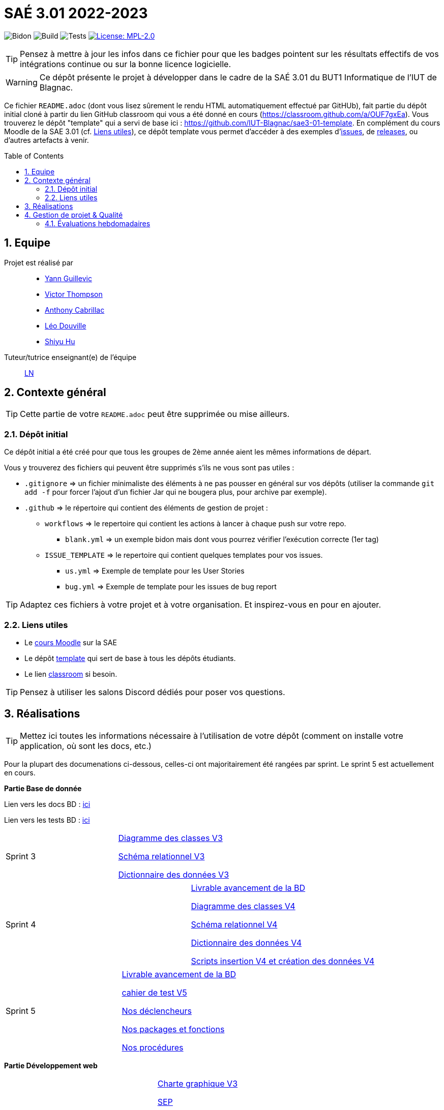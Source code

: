 = SAÉ 3.01 2022-2023
:icons: font
:models: models
:experimental:
:incremental:
:numbered:
:toc: macro
:window: _blank
:correction!:

// Useful definitions
:asciidoc: http://www.methods.co.nz/asciidoc[AsciiDoc]
:icongit: icon:git[]
:git: http://git-scm.com/[{icongit}]
:plantuml: https://plantuml.com/fr/[plantUML]
:vscode: https://code.visualstudio.com/[VS Code]

ifndef::env-github[:icons: font]
// Specific to GitHub
ifdef::env-github[]
:correction:
:!toc-title:
:caution-caption: :fire:
:important-caption: :exclamation:
:note-caption: :paperclip:
:tip-caption: :bulb:
:warning-caption: :warning:
:icongit: Git
endif::[]

// /!\ A MODIFIER !!!
:baseURL: https://github.com/IUT-Blagnac/sae3-01-template

// Tags
image:{baseURL}/actions/workflows/blank.yml/badge.svg[Bidon] 
image:{baseURL}/actions/workflows/build.yml/badge.svg[Build] 
image:{baseURL}/actions/workflows/tests.yml/badge.svg[Tests] 
image:https://img.shields.io/badge/License-MPL%202.0-brightgreen.svg[License: MPL-2.0, link="https://opensource.org/licenses/MPL-2.0"]
//---------------------------------------------------------------

TIP: Pensez à mettre à jour les infos dans ce fichier pour que les badges pointent sur les résultats effectifs de vos intégrations continue ou sur la bonne licence logicielle.

WARNING: Ce dépôt présente le projet à développer dans le cadre de la SAÉ 3.01 du BUT1 Informatique de l'IUT de Blagnac.

Ce fichier `README.adoc` (dont vous lisez sûrement le rendu HTML automatiquement effectué par GitHUb), fait partie du dépôt initial cloné à partir du lien GitHub classroom qui vous a été donné en cours (https://classroom.github.com/a/OUF7gxEa).
Vous trouverez le dépôt "template" qui a servi de base ici : https://github.com/IUT-Blagnac/sae3-01-template. En complément du cours Moodle de la SAE 3.01 (cf. <<liensUtiles>>), ce dépôt template vous permet d'accéder à des exemples d'https://github.com/IUT-Blagnac/sae3-01-template/issues[issues], de https://github.com/IUT-Blagnac/sae3-01-template/releases[releases], ou d'autres artefacts à venir.

toc::[]

== Equipe

Projet est réalisé par::

- https://github.com/Yann-cmd[Yann Guillevic]
- https://github.com/VictorThompsonKeyl[Victor Thompson]
- https://github.com/Anthonycbrl[Anthony Cabrillac]
- https://github.com/leosae06[Léo Douville]
- https://github.com/SylvainHsy[Shiyu Hu]

Tuteur/tutrice enseignant(e) de l'équipe:: mailto:laurent.nonne@univ-tlse2.fr[LN]

== Contexte général

TIP: Cette partie de votre `README.adoc` peut être supprimée ou mise ailleurs.

=== Dépôt initial

Ce dépôt initial a été créé pour que tous les groupes de 2ème année aient les mêmes informations de départ.

Vous y trouverez des fichiers qui peuvent être supprimés s'ils ne vous sont pas utiles :

- `.gitignore` => un fichier minimaliste des éléments à ne pas pousser en général sur vos dépôts (utiliser la commande `git add -f` pour forcer l'ajout d'un fichier Jar qui ne bougera plus, pour archive par exemple).
- `.github` => le répertoire qui contient des éléments de gestion de projet :
** `workflows` => le repertoire qui contient les actions à lancer à chaque push sur votre repo. 
*** `blank.yml` => un exemple bidon mais dont vous pourrez vérifier l’exécution correcte (1er tag)
** `ISSUE_TEMPLATE` => le repertoire qui contient quelques templates pour vos issues.
*** `us.yml` => Exemple de template pour les User Stories
*** `bug.yml` => Exemple de template pour les issues de bug report

TIP: Adaptez ces fichiers à votre projet et à votre organisation. Et inspirez-vous en pour en ajouter.

[[liensUtiles]]
=== Liens utiles

- Le https://webetud.iut-blagnac.fr/course/view.php?id=841[cours Moodle] sur la SAE
- Le dépôt https://github.com/IUT-Blagnac/sae3-01-template[template] qui sert de base à tous les dépôts étudiants.
- Le lien https://classroom.github.com/a/OUF7gxEa[classroom] si besoin.

TIP: Pensez à utiliser les salons Discord dédiés pour poser vos questions.

== Réalisations 

TIP: Mettez ici toutes les informations nécessaire à l'utilisation de votre dépôt (comment on installe votre application, où sont les docs, etc.)

Pour la plupart des documenations ci-dessous, celles-ci ont majoritairement été rangées par sprint. Le sprint 5 est actuellement en cours.

**Partie Base de donnée**

Lien vers les docs BD : https://github.com/IUT-Blagnac/sae3-01-devapp-g1b-5/tree/master/Base%20de%20donn%C3%A9e[ici]

Lien vers les tests BD : https://github.com/IUT-Blagnac/sae3-01-devapp-g1b-5/blob/master/Base%20de%20donn%C3%A9e/Tests/Cahier%20de%20tests%20BD%20V1.adoc[ici]

[cols="1,1"]
|===
|Sprint 3
|https://github.com/IUT-Blagnac/sae3-01-devapp-g1b-5/blob/master/Base%20de%20donn%C3%A9e/Sprint%203/DiagrammeDesClasses%20V3%20G1B%20-%205.pdf[Diagramme des classes V3]

https://github.com/IUT-Blagnac/sae3-01-devapp-g1b-5/blob/master/Base%20de%20donn%C3%A9e/Sprint%203/Sch%C3%A9ma%20relationnel%20V3%20G1B%20-%205.pdf[Schéma relationnel V3]

https://github.com/IUT-Blagnac/sae3-01-devapp-g1b-5/blob/master/Base%20de%20donn%C3%A9e/Sprint%203/dicoDonnee%20V3%20G1B%20-%205.pdf[Dictionnaire des données V3]
|===

[cols="1,1"]
|===
|Sprint 4
|https://github.com/IUT-Blagnac/sae3-01-devapp-g1b-5/blob/master/Base%20de%20donn%C3%A9e/Sprint%204/Avancement%20du%20projet%20Base%20de%20donn%C3%A9e%20Semaine%2050%20G1B%20-5.pdf[Livrable avancement de la BD]

https://github.com/IUT-Blagnac/sae3-01-devapp-g1b-5/blob/master/Base%20de%20donn%C3%A9e/Sprint%204/DiagrammeDesClasses%20V4%20G1B%20-%205.pdf[Diagramme des classes V4]

https://github.com/IUT-Blagnac/sae3-01-devapp-g1b-5/blob/master/Base%20de%20donn%C3%A9e/Sprint%204/Sch%C3%A9ma%20relationnel%20V4%20G1B%20-%205.pdf[Schéma relationnel V4]

https://github.com/IUT-Blagnac/sae3-01-devapp-g1b-5/blob/master/Base%20de%20donn%C3%A9e/Sprint%204/dicoDonnee%20V4%20G1B%20-%205.pdf[Dictionnaire des données V4]

https://github.com/IUT-Blagnac/sae3-01-devapp-g1b-5/tree/master/Base%20de%20donn%C3%A9e/Sprint%204/Scripts[Scripts insertion V4 et création des données V4]
|===

[cols="1,1"]
|===
|Sprint 5
|https://github.com/IUT-Blagnac/sae3-01-devapp-g1b-5/blob/master/Base%20de%20donn%C3%A9e/Sprint%205/Avancement%20du%20projet%20Base%20de%20donn%C3%A9e%20Semaine%2001.pdf[Livrable avancement de la BD]

https://github.com/IUT-Blagnac/sae3-01-devapp-g1b-5/blob/master/Base%20de%20donn%C3%A9e/Sprint%205/Cahier%20de%20tests%20BD%20V5.adoc[cahier de test V5]

https://github.com/IUT-Blagnac/sae3-01-devapp-g1b-5/blob/master/Base%20de%20donn%C3%A9e/Sprint%205/D%C3%A9clencheurs.txt[Nos déclencheurs]

https://github.com/IUT-Blagnac/sae3-01-devapp-g1b-5/blob/master/Base%20de%20donn%C3%A9e/Sprint%205/Package%20et%20fonction.txt[Nos packages et fonctions]

https://github.com/IUT-Blagnac/sae3-01-devapp-g1b-5/blob/master/Base%20de%20donn%C3%A9e/Sprint%205/Proc%C3%A9dures.txt[Nos procédures]
|===

**Partie Développement web**

[cols="1,1"]
|===
|Sprint 3
|https://github.com/IUT-Blagnac/sae3-01-devapp-g1b-5/blob/master/Site%20e-commerce%20Cheribou/assets/docs/Sprint%203/Charte_Graphique_PHP_G1B%20-%205.pdf[Charte graphique V3]

https://github.com/IUT-Blagnac/sae3-01-devapp-g1b-5/blob/master/Site%20e-commerce%20Cheribou/assets/docs/Sprint%203/SEP%20G1B%20-%205.pdf[SEP]

Header, footer, menus(avec css)

Charte graphique index.php(avec css)

Charte graphique panier.php(avec css)

|===

[cols="1,1"]
|===
|Sprint 4
|https://github.com/IUT-Blagnac/sae3-01-devapp-g1b-5/blob/master/Site%20e-commerce%20Cheribou/assets/docs/Sprint%204/Avancement%20du%20projet%20Dev%20Web%20semaine%2050%20G1B%20-%205.pdf[Livrable avancement du site web]

Début création interface principale
|===

[cols="1,1"]
|===
|Sprint 5
|https://github.com/IUT-Blagnac/sae3-01-devapp-g1b-5/blob/master/Site%20e-commerce%20Cheribou/assets/docs/Sprint%205/Avancement_du_projet_Dev_Web_semaine_01_G1B_-_5.pdf[Livrable avancement du site web]

Interface principale

Interface de configuration

Onglet config Seuils

Onglet config Frequence

Lecture/Affichage des données capteurs

Lecture/Affichage des données config

Modification fichier de config


|===

Lien vers les fichiers Dev Web : https://github.com/IUT-Blagnac/sae3-01-devapp-g1b-5/tree/master/Site%20e-commerce%20Cheribou[ici]

Lien vers les docs Dev Web : https://github.com/IUT-Blagnac/sae3-01-devapp-g1b-5/tree/master/Site%20e-commerce%20Cheribou/assets/docs[ici]

**Partie JAVA**

[cols="1,1"]
|===
|Sprint 4
|https://github.com/IUT-Blagnac/sae3-01-devapp-g1b-5/blob/master/Site%20e-commerce%20Cheribou/assets/docs/Sprint%204/Avancement%20du%20projet%20Dev%20Web%20semaine%2050%20G1B%20-%205.pdf[Livrable avancement du site web]

Charte graphique Bonbon.php (avec css)

Finalisation Header et footer

Charte graphique Contact.php (avec css)

Charte graphique Compte.php (avec css)
|===

[cols="1,1"]
|===
|Sprint 5
|https://github.com/IUT-Blagnac/sae3-01-devapp-g1b-5/blob/master/Site%20e-commerce%20Cheribou/assets/docs/Sprint%205/Avancement_du_projet_Dev_Web_semaine_01_G1B_-_5.pdf[Livrable avancement du site web]

Finalisation menus (PHP)

Finalisation Contact.php (PHP)

Finalisation index.php (PHP)

Finalisation Compte.php (PHP)

Finalisation Bonbon.php (PHP)

Finalisation InfosCompte.php (PHP)

Finalisation de modification des données client + sessions et cookies

Charte graphique detailProduit.php (avec css)
|===



**Partie Python**

Lien vers les programmes Python : https://github.com/IUT-Blagnac/sae3-01-devapp-g1b-5/tree/master/Programmes%20python[ici]

Lien vers les docs Python : https://github.com/IUT-Blagnac/sae3-01-devapp-g1b-5/tree/master/Programmes%20python/Docs%20Python[ici]

Quelques tests Python ont été codé pour vous permettre de tester le programmes principal. Vous pourrez les retrouver : 
https://github.com/IUT-Blagnac/sae3-01-devapp-g1b-5/tree/master/Programmes%20python/Tests[ici]

Notre programme Python utilise la librairie paho-mqtt. Si vous n'avez pas installé celle-ci sur Ubuntu, vous pouvez l'installer avec cette commande :
  `sudo pip3 install paho-mqtt`
  
[cols="1,1"]
|===
|Sprint 3
|Connexion aux services mqtt et extraction des données des capteurs

Réalisation d'un fichier de configuration

Ecriture des données dans un fichier texte

Gestion des seuils maximaux des données
|===

[cols="1,1"]
|===
|Sprint 4
|Gestion de la fréquence d'émission des données

Réalisation des premiers tests
|===

[cols="1,1"]
|===
|Sprint 5
|https://github.com/IUT-Blagnac/sae3-01-devapp-g1b-5/blob/master/Programmes%20python/Tests/Cahier%20de%20tests%20Python%20V5.adoc[Cahier de test Python V5]
|===


**Partie Gestion de projet**

[cols="1,1"]
|===
|Sprint 1
|https://github.com/IUT-Blagnac/sae3-01-devapp-g1b-5/blob/master/GPO/Sprint%201/CDCF.pdf[CDCF]

https://github.com/IUT-Blagnac/sae3-01-devapp-g1b-5/blob/master/GPO/Sprint%201/CDCT.pdf[CDCT]

https://github.com/IUT-Blagnac/sae3-01-devapp-g1b-5/blob/master/GPO/Sprint%201/DCE%20SAE.pdf[DCE]
|===

[cols="1,1"]
|===
|Sprint 2
|https://github.com/IUT-Blagnac/sae3-01-devapp-g1b-5/blob/master/GPO/Sprint%202/Speed%20Dating%20G1B%20-%205.pdf[Compte rendue du speed dating]
|===

[cols="1,1"]
|===
|Sprint 3
|https://github.com/IUT-Blagnac/sae3-01-devapp-g1b-5/blob/master/GPO/Sprint%203/Backlog%20de%20sprint%20(sprint%203).pdf[Backlog de sprint 3]

https://github.com/IUT-Blagnac/sae3-01-devapp-g1b-5/blob/master/GPO/Sprint%203/Compte%20rendu%20de%20r%C3%A9union%20G1B%20-%205.pdf[Compte rendue de réunion semaine 49]

https://github.com/IUT-Blagnac/sae3-01-devapp-g1b-5/blob/master/GPO/Sprint%203/Ordre%20Du%20Jour%20semaine%2049%20G1B%20-5.pdf[Ordre du jour semaine 49]
|===

[cols="1,1"]
|===
|Sprint 4
|https://github.com/IUT-Blagnac/sae3-01-devapp-g1b-5/blob/master/GPO/Sprint%204/Backlog%20de%20sprint%20(sprint%204).pdf[Backlog de sprint 4]

https://github.com/IUT-Blagnac/sae3-01-devapp-g1b-5/blob/master/GPO/Sprint%204/Compte%20rendu%20de%20r%C3%A9union%20semaine%2050%20G1B%20-5.pdf[Compte rendue de réunion semaine 50]

https://github.com/IUT-Blagnac/sae3-01-devapp-g1b-5/blob/master/GPO/Sprint%204/Ordre%20du%20Jour%20semaine%2050%20G1B%20-%205.pdf[Ordre du jour semaine 50]

https://github.com/IUT-Blagnac/sae3-01-devapp-g1b-5/blob/master/GPO/Sprint%204/Analyse%20semaine%2050%20G1B%20-5.pdf[Analyse semaine 50]
|===

[cols="1,1"]
|===
|Sprint 5
|https://github.com/IUT-Blagnac/sae3-01-devapp-g1b-5/blob/master/GPO/Sprint%205/Backlog%20de%20sprint%20(sprint%205).pdf[Backlog de sprint 5]

https://github.com/IUT-Blagnac/sae3-01-devapp-g1b-5/blob/master/GPO/Sprint%205/Compte%20rendu%20de%20r%C3%A9union%20semaine%2001%20G1B%20-5.pdf[Compte rendue de réunion semaine 01]

https://github.com/IUT-Blagnac/sae3-01-devapp-g1b-5/blob/master/GPO/Sprint%205/Ordre%20du%20Jour%20semaine%2001%20G1B%20-%205.pdf[Ordre du jour semaine 01]

https://github.com/IUT-Blagnac/sae3-01-devapp-g1b-5/blob/master/GPO/Sprint%205/Analyse%20semaine%2001%20G1B%20-5.pdf[Analyse semaine 01]
|===

== Gestion de projet & Qualité

Chaque sprint (semaine) vous devrez livrer une nouvelle version de votre application (release).
Utilisez pour cela les fonctionnalités de GitHub pour les https://docs.github.com/en/repositories/releasing-projects-on-github[Releases].

De plus ce fichier `README.adoc` devra être à jour des informations suivantes :

- Version courante : https://github.com/IUT-Blagnac/sae3-01-devapp-g1b-5/releases/tag/V3[V3]
- Lien vers la doc technique : https://github.com/IUT-Blagnac/sae3-01-devapp-g1b-5/blob/master/Site%20e-commerce%20Cheribou/assets/docs/Documentation_technique.adoc[ici]
- Lien vers la doc utilisateur : https://github.com/IUT-Blagnac/sae3-01-devapp-g1b-5/blob/master/Site%20e-commerce%20Cheribou/assets/docs/Documentation_utilisateur.adoc[ici]
- Liste des (ou lien vers les) User Stories (ToDo/Ongoing/Done) et % restant : 

Pour la partie python https://github.com/orgs/IUT-Blagnac/projects/43[ici]

Pour la partie site d'E-commerce https://github.com/orgs/IUT-Blagnac/projects/6/views/1[ici]
  
- Tests unitaires et plans de test

Pour la partie base de donnée : https://github.com/IUT-Blagnac/sae3-01-devapp-g1b-5/blob/master/Base%20de%20donn%C3%A9e/Tests/Cahier%20de%20tests%20BD%20V1.adoc[ici]

Pour la partie python : https://github.com/IUT-Blagnac/sae3-01-devapp-g1b-5/blob/master/Programmes%20python/Tests/Cahier%20de%20tests%20Python%20V1.adoc[ici]

- Indicateurs de qualité du code (dette technique)
- ... tout autre élément que vous jugerez utiles pour démontrer la qualité de votre application


=== Évaluations hebdomadaires



NOTE: Les notes ci-dessous sont mises à jour directement par les enseignants responsables de la compétence 5.



ifdef::env-github[]

image:https://docs.google.com/spreadsheets/d/e/2PACX-1vTc3HJJ9iSI4aa2I9a567wX1AUEmgGrQsPl7tHGSAJ_Z-lzWXwYhlhcVIhh5vCJxoxHXYKjSLetP6NS/pubchart?oid=1826607166&amp;format=image[link=https://docs.google.com/spreadsheets/d/e/2PACX-1vTc3HJJ9iSI4aa2I9a567wX1AUEmgGrQsPl7tHGSAJ_Z-lzWXwYhlhcVIhh5vCJxoxHXYKjSLetP6NS/pubchart?oid=1826607166&amp;format=image]

endif::[]



ifndef::env-github[]

++++

<iframe width="786" height="430" seamless frameborder="0" scrolling="no" src="[https://docs.google.com/spreadsheets/d/e/2PACX-1vTc3HJJ9iSI4aa2I9a567wX1AUEmgGrQsPl7tHGSAJ_Z-lzWXwYhlhcVIhh5vCJxoxHXYKjSLetP6NS/pubchart?oid=1826607166&amp;format=image](https://docs.google.com/spreadsheets/d/e/2PACX-1vTc3HJJ9iSI4aa2I9a567wX1AUEmgGrQsPl7tHGSAJ_Z-lzWXwYhlhcVIhh5vCJxoxHXYKjSLetP6NS/pubchart?oid=1826607166&amp%3Bformat=image&authuser=0)"></iframe>

++++

endif::[]


